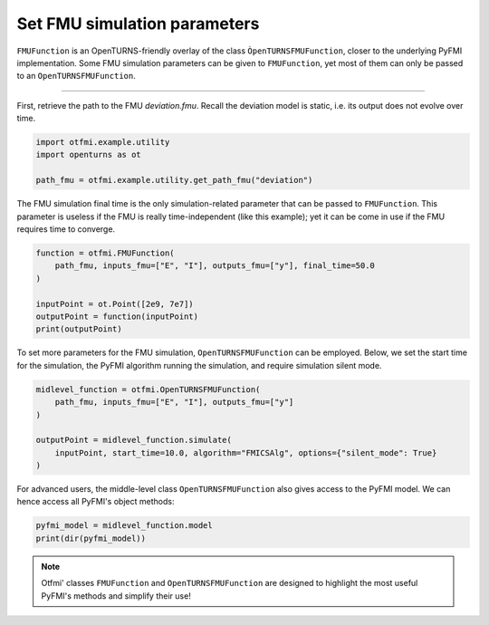 
.. DO NOT EDIT.
.. THIS FILE WAS AUTOMATICALLY GENERATED BY SPHINX-GALLERY.
.. TO MAKE CHANGES, EDIT THE SOURCE PYTHON FILE:
.. "auto_example/static/plot_set.py"
.. LINE NUMBERS ARE GIVEN BELOW.

.. only:: html

    .. note::
        :class: sphx-glr-download-link-note

        :ref:`Go to the end <sphx_glr_download_auto_example_static_plot_set.py>`
        to download the full example code.

.. rst-class:: sphx-glr-example-title

.. _sphx_glr_auto_example_static_plot_set.py:


Set FMU simulation parameters
=============================

.. GENERATED FROM PYTHON SOURCE LINES 7-11

``FMUFunction`` is an OpenTURNS-friendly overlay of the class
``ÒpenTURNSFMUFunction``, closer to the underlying PyFMI implementation.
Some FMU simulation parameters can be given to ``FMUFunction``, yet most of
them can only be passed to an ``OpenTURNSFMUFunction``.

.. GENERATED FROM PYTHON SOURCE LINES 13-14

------------

.. GENERATED FROM PYTHON SOURCE LINES 16-19

First, retrieve the path to the FMU *deviation.fmu*.
Recall the deviation model is static, i.e. its output does not evolve over
time.

.. GENERATED FROM PYTHON SOURCE LINES 19-26

.. code-block:: Python


    import otfmi.example.utility
    import openturns as ot

    path_fmu = otfmi.example.utility.get_path_fmu("deviation")









.. GENERATED FROM PYTHON SOURCE LINES 27-31

The FMU simulation final time is the only simulation-related parameter that
can be passed to ``FMUFunction``. This parameter is useless if the FMU is
really time-independent (like this example); yet it can be come in use if the
FMU requires time to converge.

.. GENERATED FROM PYTHON SOURCE LINES 31-40

.. code-block:: Python


    function = otfmi.FMUFunction(
        path_fmu, inputs_fmu=["E", "I"], outputs_fmu=["y"], final_time=50.0
    )

    inputPoint = ot.Point([2e9, 7e7])
    outputPoint = function(inputPoint)
    print(outputPoint)





.. rst-class:: sphx-glr-script-out

 .. code-block:: none

    [1.11607e-06]




.. GENERATED FROM PYTHON SOURCE LINES 41-44

To set more parameters for the FMU simulation, ``OpenTURNSFMUFunction`` can be
employed. Below, we set the start time for the simulation, the PyFMI algorithm
running the simulation, and require simulation silent mode.

.. GENERATED FROM PYTHON SOURCE LINES 44-53

.. code-block:: Python


    midlevel_function = otfmi.OpenTURNSFMUFunction(
        path_fmu, inputs_fmu=["E", "I"], outputs_fmu=["y"]
    )

    outputPoint = midlevel_function.simulate(
        inputPoint, start_time=10.0, algorithm="FMICSAlg", options={"silent_mode": True}
    )








.. GENERATED FROM PYTHON SOURCE LINES 54-56

For advanced users, the middle-level class ``OpenTURNSFMUFunction`` also gives
access to the PyFMI model. We can hence access all PyFMI's object methods:

.. GENERATED FROM PYTHON SOURCE LINES 56-60

.. code-block:: Python


    pyfmi_model = midlevel_function.model
    print(dir(pyfmi_model))





.. rst-class:: sphx-glr-script-out

 .. code-block:: none

    ['__class__', '__delattr__', '__dir__', '__doc__', '__eq__', '__format__', '__ge__', '__getattribute__', '__getstate__', '__gt__', '__hash__', '__init__', '__init_subclass__', '__le__', '__lt__', '__ne__', '__new__', '__pyx_vtable__', '__reduce__', '__reduce_ex__', '__repr__', '__setattr__', '__setstate__', '__sizeof__', '__str__', '__subclasshook__', '_additional_logger', '_close_log_file', '_convert_filter', '_current_log_size', '_default_options', '_enable_logging', '_exec_algorithm', '_exec_estimate_algorithm', '_exec_simulate_algorithm', '_get', '_get_A', '_get_B', '_get_C', '_get_D', '_get_directional_proxy', '_get_time', '_group_A', '_group_B', '_group_C', '_group_D', '_has_entered_init_mode', '_invoked_dealloc', '_last_accepted_time', '_log_is_stream', '_log_open', '_log_stream', '_log_stream_is_open', '_max_log_size', '_max_log_size_msg_sent', '_open_log_file', '_provides_directional_derivatives', '_pyEventInfo', '_relative_tolerance', '_result_file', '_save_bool_variables_val', '_save_int_variables_val', '_save_real_variables_val', '_set', '_set_log_stream', '_set_time', '_supports_get_set_FMU_state', 'append_log_message', 'cache', 'cancel_step', 'deserialize_fmu_state', 'do_step', 'enter_initialization_mode', 'estimate', 'estimate_options', 'exit_initialization_mode', 'extract_xml_log', 'file_object', 'free_fmu_state', 'free_instance', 'get', 'get_author', 'get_boolean', 'get_boolean_status', 'get_capability_flags', 'get_categories', 'get_copyright', 'get_default_experiment_start_time', 'get_default_experiment_step', 'get_default_experiment_stop_time', 'get_default_experiment_tolerance', 'get_derivatives_dependencies', 'get_derivatives_dependencies_kind', 'get_derivatives_list', 'get_description', 'get_directional_derivative', 'get_fmil_log_level', 'get_fmu_state', 'get_generation_date_and_time', 'get_generation_tool', 'get_guid', 'get_identifier', 'get_input_list', 'get_integer', 'get_integer_status', 'get_last_result_file', 'get_license', 'get_log', 'get_log_filename', 'get_log_level', 'get_max_log_size', 'get_model_time_varying_value_references', 'get_model_types_platform', 'get_model_variables', 'get_model_version', 'get_name', 'get_number_of_lines_log', 'get_ode_sizes', 'get_output_dependencies', 'get_output_dependencies_kind', 'get_output_derivatives', 'get_output_list', 'get_real', 'get_real_status', 'get_scalar_variable', 'get_state_space_representation', 'get_states_list', 'get_status', 'get_string', 'get_string_status', 'get_variable_alias', 'get_variable_alias_base', 'get_variable_by_valueref', 'get_variable_causality', 'get_variable_data_type', 'get_variable_declared_type', 'get_variable_description', 'get_variable_display_unit', 'get_variable_display_value', 'get_variable_initial', 'get_variable_max', 'get_variable_min', 'get_variable_naming_convention', 'get_variable_nominal', 'get_variable_references', 'get_variable_relative_quantity', 'get_variable_start', 'get_variable_unbounded', 'get_variable_unit', 'get_variable_valueref', 'get_variable_variability', 'get_version', 'has_reached_max_log_size', 'initialize', 'instantiate', 'print_log', 'reset', 'serialize_fmu_state', 'serialized_fmu_state_size', 'set', 'set_additional_logger', 'set_boolean', 'set_debug_logging', 'set_fmu_state', 'set_input_derivatives', 'set_integer', 'set_log_level', 'set_max_log_size', 'set_real', 'set_string', 'setup_experiment', 'simulate', 'simulate_options', 'terminate', 'time']




.. GENERATED FROM PYTHON SOURCE LINES 61-64

.. note::
   Otfmi' classes ``FMUFunction`` and ``OpenTURNSFMUFunction`` are designed to
   highlight the most useful PyFMI's methods and simplify their use!


.. rst-class:: sphx-glr-timing

   **Total running time of the script:** (0 minutes 0.075 seconds)


.. _sphx_glr_download_auto_example_static_plot_set.py:

.. only:: html

  .. container:: sphx-glr-footer sphx-glr-footer-example

    .. container:: sphx-glr-download sphx-glr-download-jupyter

      :download:`Download Jupyter notebook: plot_set.ipynb <plot_set.ipynb>`

    .. container:: sphx-glr-download sphx-glr-download-python

      :download:`Download Python source code: plot_set.py <plot_set.py>`

    .. container:: sphx-glr-download sphx-glr-download-zip

      :download:`Download zipped: plot_set.zip <plot_set.zip>`
